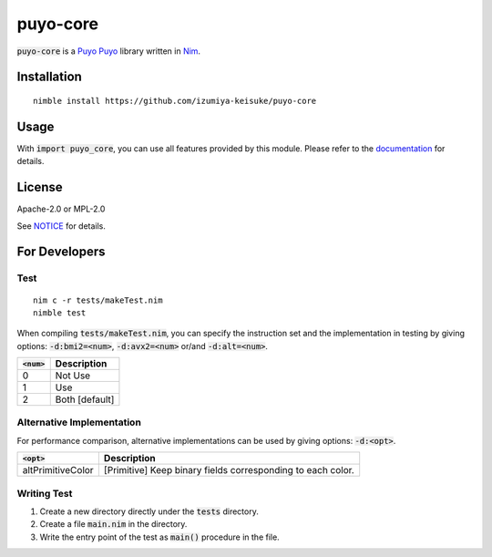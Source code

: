 #########
puyo-core
#########

:code:`puyo-core` is a `Puyo Puyo <https://puyo.sega.jp/>`_ library written in `Nim <https://nim-lang.org>`_.

************
Installation
************

::

    nimble install https://github.com/izumiya-keisuke/puyo-core

*****
Usage
*****

With :code:`import puyo_core`, you can use all features provided by this module.
Please refer to the `documentation <https://izumiya-keisuke.github.io/puyo-core>`_ for details.

*******
License
*******

Apache-2.0 or MPL-2.0

See `NOTICE <NOTICE>`_ for details.

**************
For Developers
**************

Test
====

::

    nim c -r tests/makeTest.nim
    nimble test

When compiling :code:`tests/makeTest.nim`, you can specify the instruction set and the implementation in testing
by giving options: :code:`-d:bmi2=<num>`, :code:`-d:avx2=<num>` or/and :code:`-d:alt=<num>`.

=============  ==============
:code:`<num>`  Description
=============  ==============
0              Not Use
1              Use
2              Both [default]
=============  ==============

Alternative Implementation
==========================

For performance comparison, alternative implementations can be used by giving options: :code:`-d:<opt>`.

=================  ===========================================================
:code:`<opt>`      Description
=================  ===========================================================
altPrimitiveColor  [Primitive] Keep binary fields corresponding to each color.
=================  ===========================================================

Writing Test
============

#. Create a new directory directly under the :code:`tests` directory.
#. Create a file :code:`main.nim` in the directory.
#. Write the entry point of the test as :code:`main()` procedure in the file.